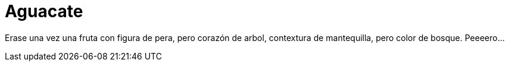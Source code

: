 = Aguacate

Erase una vez una fruta con figura de pera, pero corazón de arbol, contextura de
mantequilla, pero color de bosque.
Peeeero...
